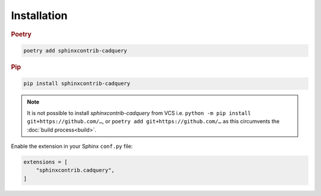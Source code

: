 ============
Installation
============

.. rubric:: Poetry

.. code-block:: text

    poetry add sphinxcontrib-cadquery


.. rubric:: Pip

.. code-block:: text

    pip install sphinxcontrib-cadquery


.. note::

    It is not possible to install *sphinxcontrib-cadquery* from VCS i.e.
    ``python -m pip install git+https://github.com/…``, or
    ``poetry add git+https://github.com/…`` as this circumvents the :doc:`build
    process<build>`.


Enable the extension in your Sphinx ``conf.py`` file:

.. code-block:: python

    extensions = [
        "sphinxcontrib.cadquery",
    ]

